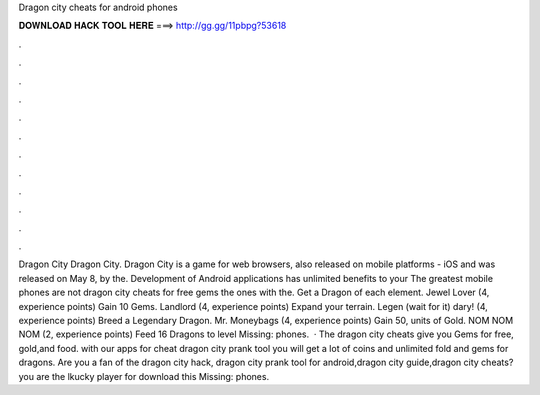 Dragon city cheats for android phones

𝐃𝐎𝐖𝐍𝐋𝐎𝐀𝐃 𝐇𝐀𝐂𝐊 𝐓𝐎𝐎𝐋 𝐇𝐄𝐑𝐄 ===> http://gg.gg/11pbpg?53618

.

.

.

.

.

.

.

.

.

.

.

.

Dragon City Dragon City. Dragon City is a game for web browsers, also released on mobile platforms - iOS and  was released on May 8, by the. Development of Android applications has unlimited benefits to your The greatest mobile phones are not dragon city cheats for free gems the ones with the. Get a Dragon of each element. Jewel Lover (4, experience points) Gain 10 Gems. Landlord (4, experience points) Expand your terrain. Legen (wait for it) dary! (4, experience points) Breed a Legendary Dragon. Mr. Moneybags (4, experience points) Gain 50, units of Gold. NOM NOM NOM (2, experience points) Feed 16 Dragons to level Missing: phones.  · The dragon city cheats give you Gems for free, gold,and food. with our apps for cheat dragon city prank tool you will get a lot of coins and unlimited fold and gems for dragons. Are you a fan of the dragon  city hack, dragon city prank tool for android,dragon city guide,dragon city cheats? you are the lkucky player for download this Missing: phones.